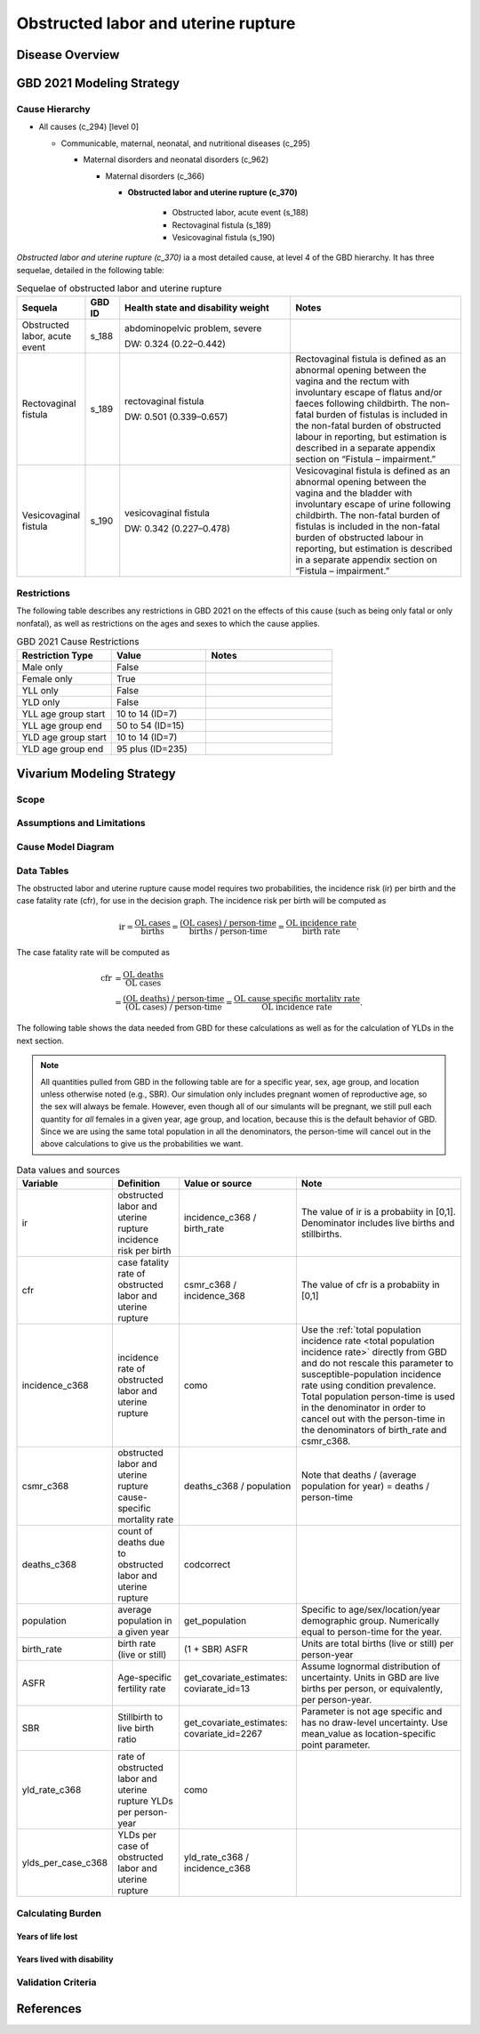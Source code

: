 .. 2021_cause_obstructed_labor_mncnh:

====================================
Obstructed labor and uterine rupture
====================================

Disease Overview
----------------

GBD 2021 Modeling Strategy
--------------------------

Cause Hierarchy
+++++++++++++++

- All causes (c_294) [level 0]

  - Communicable, maternal, neonatal, and nutritional diseases (c_295)

    - Maternal disorders and neonatal disorders (c_962)

      - Maternal disorders (c_366)

        - **Obstructed labor and uterine rupture (c_370)**

            - Obstructed labor, acute event (s_188)

            - Rectovaginal fistula (s_189)

            - Vesicovaginal fistula (s_190)

*Obstructed labor and uterine rupture (c_370)* ia a most
detailed cause, at level 4 of the GBD hierarchy. It has three sequelae,
detailed in the following table:

.. list-table:: Sequelae of obstructed labor and uterine rupture
    :header-rows: 1
    :widths: 2 1 5 5

    * - Sequela
      - GBD ID
      - Health state and disability weight
      - Notes
    * - Obstructed labor, acute event 
      - s_188
      - abdominopelvic problem, severe 

        DW: 0.324 (0.22–0.442) 
      - 
    * - Rectovaginal fistula 
      - s_189
      - rectovaginal fistula 

        DW: 0.501 (0.339–0.657)
      - Rectovaginal fistula is defined as an abnormal opening between the vagina and 
        the rectum with involuntary escape of flatus and/or faeces 
        following childbirth.  The non-fatal burden of fistulas is included in the 
        non-fatal burden of obstructed labour in reporting, but estimation is 
        described in a separate appendix section on “Fistula – impairment.”
    * - Vesicovaginal fistula
      - s_190
      - vesicovaginal fistula

        DW: 0.342 (0.227–0.478) 
      - Vesicovaginal  fistula is defined as an abnormal opening between the vagina and 
        the bladder with involuntary escape of urine following childbirth.  The non-fatal 
        burden of fistulas is included in the non-fatal burden of obstructed labour in 
        reporting, but estimation is described in a separate appendix section on 
        “Fistula – impairment.”

Restrictions
++++++++++++

The following table describes any restrictions in GBD 2021 on the
effects of this cause (such as being only fatal or only nonfatal), as
well as restrictions on the ages and sexes to which the cause applies.

.. list-table:: GBD 2021 Cause Restrictions
   :widths: 15 15 20
   :header-rows: 1

   * - Restriction Type
     - Value
     - Notes
   * - Male only
     - False
     -
   * - Female only
     - True
     -
   * - YLL only
     - False
     -
   * - YLD only
     - False
     -
   * - YLL age group start
     - 10 to 14 (ID=7)
     -
   * - YLL age group end
     - 50 to 54 (ID=15)
     -
   * - YLD age group start
     - 10 to 14 (ID=7)
     -
   * - YLD age group end
     - 95 plus (ID=235)
     -

Vivarium Modeling Strategy
--------------------------

Scope
+++++

Assumptions and Limitations
+++++++++++++++++++++++++++

Cause Model Diagram
+++++++++++++++++++

Data Tables
+++++++++++


The obstructed labor and uterine rupture cause model requires two probabilities, the
incidence risk (ir) per birth and the case fatality rate (cfr), for use
in the decision graph. The incidence risk per birth will be computed as

.. math::
    \text{ir} = \frac{\text{OL cases}}{\text{births}}
        = \frac{\text{(OL cases) / person-time}}
            {\text{births / person-time}}
        = \frac{\text{OL incidence rate}}{\text{birth rate}}.
The case fatality rate will be computed as

.. math::
    \begin{align*}
    \text{cfr} &= \frac{\text{OL deaths}}{\text{OL cases}} \\
        &= \frac{\text{(OL deaths) / person-time}}
            {\text{(OL cases) / person-time}}
        = \frac{\text{OL cause specific mortality rate}}
            {\text{OL incidence rate}}.
    \end{align*}
The following table shows the data needed from GBD for these
calculations as well as for the calculation of YLDs in the next section.

.. note::

  All quantities pulled from GBD in the following table are for a
  specific year, sex, age group, and location unless otherwise noted
  (e.g., SBR). Our simulation only includes pregnant women of
  reproductive age, so the sex will always be female. However, even
  though all of our simulants will be pregnant, we still pull each
  quantity for *all* females in a given year, age group, and location,
  because this is the default behavior of GBD. Since we are using the
  same total population in all the denominators, the person-time will
  cancel out in the above calculations to give us the probabilities we
  want.

.. list-table:: Data values and sources
    :header-rows: 1

    * - Variable
      - Definition
      - Value or source
      - Note
    * - ir
      - obstructed labor and uterine rupture incidence risk per birth
      - incidence_c368 / birth_rate
      - The value of ir is a probabiity in [0,1]. Denominator includes
        live births and stillbirths.
    * - cfr
      - case fatality rate of obstructed labor and uterine rupture
      - csmr_c368 / incidence_368
      - The value of cfr is a probabiity in [0,1]
    * - incidence_c368
      - incidence rate of obstructed labor and uterine rupture
      - como
      - Use the :ref:`total population incidence rate <total population
        incidence rate>` directly from GBD and do not rescale this
        parameter to susceptible-population incidence rate using
        condition prevalence. Total population person-time is used in
        the denominator in order to cancel out with the person-time in
        the denominators of birth_rate and csmr_c368.
    * - csmr_c368
      - obstructed labor and uterine rupture cause-specific mortality rate
      - deaths_c368 / population
      - Note that deaths / (average population for year) = deaths / person-time
    * - deaths_c368
      - count of deaths due to obstructed labor and uterine rupture
      - codcorrect
      -
    * - population
      - average population in a given year
      - get_population
      - Specific to age/sex/location/year demographic group. Numerically
        equal to person-time for the year.
    * - birth_rate
      - birth rate (live or still)
      - (1 + SBR) ASFR
      - Units are total births (live or still) per person-year
    * - ASFR
      - Age-specific fertility rate
      - get_covariate_estimates: coviarate_id=13
      - Assume lognormal distribution of uncertainty. Units in GBD are
        live births per person, or equivalently, per person-year.
    * - SBR
      - Stillbirth to live birth ratio
      - get_covariate_estimates: covariate_id=2267
      - Parameter is not age specific and has no draw-level uncertainty.
        Use mean_value as location-specific point parameter.
    * - yld_rate_c368
      - rate of obstructed labor and uterine rupture YLDs per person-year
      - como
      -
    * - ylds_per_case_c368
      - YLDs per case of obstructed labor and uterine rupture
      - yld_rate_c368 / incidence_c368
      -

Calculating Burden
++++++++++++++++++

Years of life lost
"""""""""""""""""""

Years lived with disability
"""""""""""""""""""""""""""

Validation Criteria
+++++++++++++++++++

References
----------

